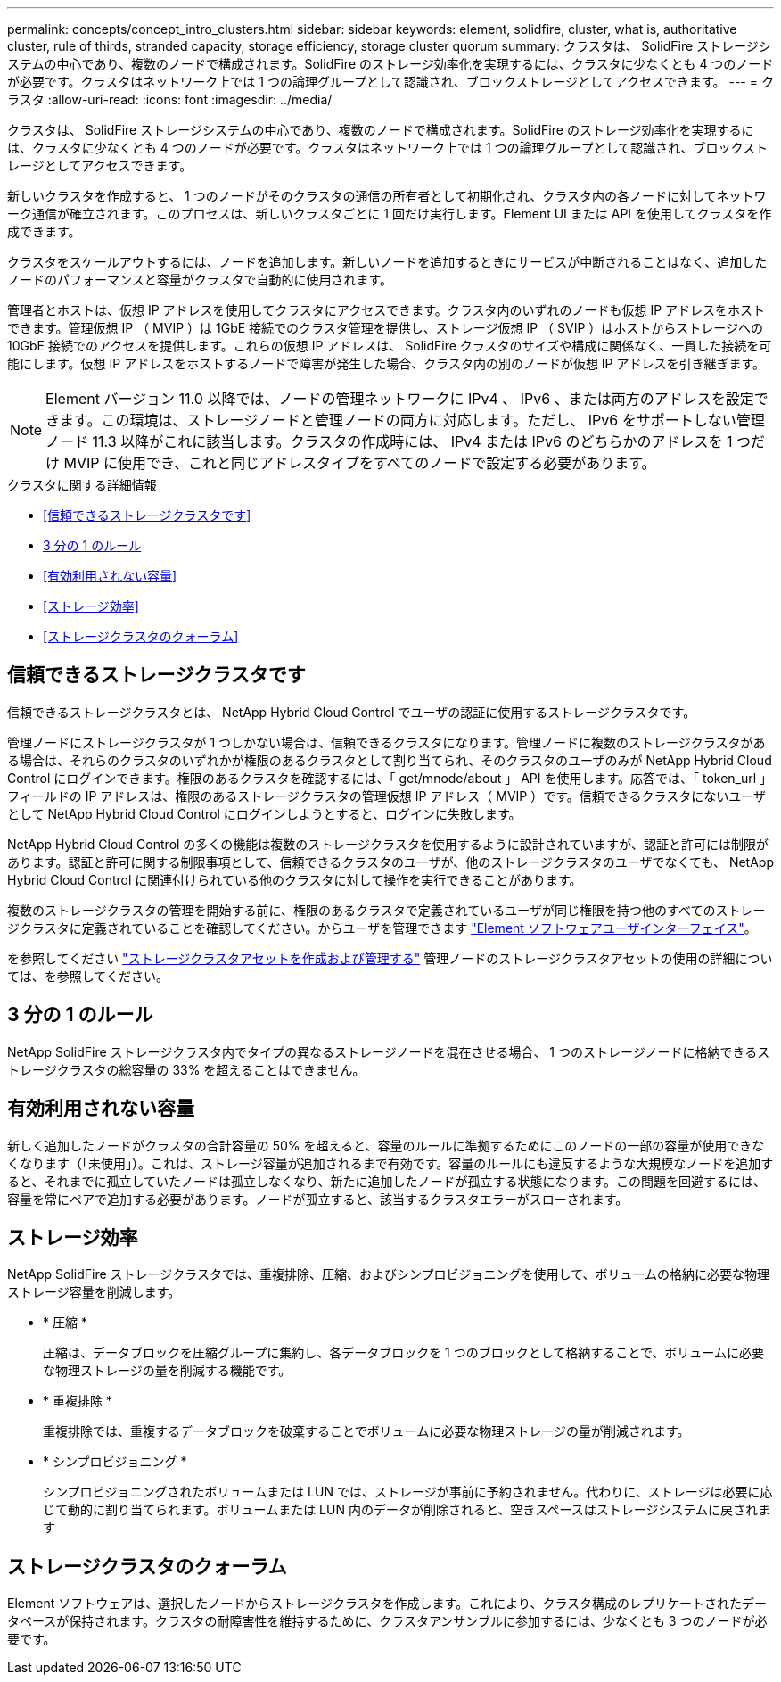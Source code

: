 ---
permalink: concepts/concept_intro_clusters.html 
sidebar: sidebar 
keywords: element, solidfire, cluster, what is, authoritative  cluster, rule of thirds, stranded capacity, storage efficiency, storage cluster quorum 
summary: クラスタは、 SolidFire ストレージシステムの中心であり、複数のノードで構成されます。SolidFire のストレージ効率化を実現するには、クラスタに少なくとも 4 つのノードが必要です。クラスタはネットワーク上では 1 つの論理グループとして認識され、ブロックストレージとしてアクセスできます。 
---
= クラスタ
:allow-uri-read: 
:icons: font
:imagesdir: ../media/


[role="lead"]
クラスタは、 SolidFire ストレージシステムの中心であり、複数のノードで構成されます。SolidFire のストレージ効率化を実現するには、クラスタに少なくとも 4 つのノードが必要です。クラスタはネットワーク上では 1 つの論理グループとして認識され、ブロックストレージとしてアクセスできます。

新しいクラスタを作成すると、 1 つのノードがそのクラスタの通信の所有者として初期化され、クラスタ内の各ノードに対してネットワーク通信が確立されます。このプロセスは、新しいクラスタごとに 1 回だけ実行します。Element UI または API を使用してクラスタを作成できます。

クラスタをスケールアウトするには、ノードを追加します。新しいノードを追加するときにサービスが中断されることはなく、追加したノードのパフォーマンスと容量がクラスタで自動的に使用されます。

管理者とホストは、仮想 IP アドレスを使用してクラスタにアクセスできます。クラスタ内のいずれのノードも仮想 IP アドレスをホストできます。管理仮想 IP （ MVIP ）は 1GbE 接続でのクラスタ管理を提供し、ストレージ仮想 IP （ SVIP ）はホストからストレージへの 10GbE 接続でのアクセスを提供します。これらの仮想 IP アドレスは、 SolidFire クラスタのサイズや構成に関係なく、一貫した接続を可能にします。仮想 IP アドレスをホストするノードで障害が発生した場合、クラスタ内の別のノードが仮想 IP アドレスを引き継ぎます。


NOTE: Element バージョン 11.0 以降では、ノードの管理ネットワークに IPv4 、 IPv6 、または両方のアドレスを設定できます。この環境は、ストレージノードと管理ノードの両方に対応します。ただし、 IPv6 をサポートしない管理ノード 11.3 以降がこれに該当します。クラスタの作成時には、 IPv4 または IPv6 のどちらかのアドレスを 1 つだけ MVIP に使用でき、これと同じアドレスタイプをすべてのノードで設定する必要があります。

.クラスタに関する詳細情報
* <<信頼できるストレージクラスタです>>
* <<3 分の 1 のルール>>
* <<有効利用されない容量>>
* <<ストレージ効率>>
* <<ストレージクラスタのクォーラム>>




== 信頼できるストレージクラスタです

信頼できるストレージクラスタとは、 NetApp Hybrid Cloud Control でユーザの認証に使用するストレージクラスタです。

管理ノードにストレージクラスタが 1 つしかない場合は、信頼できるクラスタになります。管理ノードに複数のストレージクラスタがある場合は、それらのクラスタのいずれかが権限のあるクラスタとして割り当てられ、そのクラスタのユーザのみが NetApp Hybrid Cloud Control にログインできます。権限のあるクラスタを確認するには、「 get/mnode/about 」 API を使用します。応答では、「 token_url 」フィールドの IP アドレスは、権限のあるストレージクラスタの管理仮想 IP アドレス（ MVIP ）です。信頼できるクラスタにないユーザとして NetApp Hybrid Cloud Control にログインしようとすると、ログインに失敗します。

NetApp Hybrid Cloud Control の多くの機能は複数のストレージクラスタを使用するように設計されていますが、認証と許可には制限があります。認証と許可に関する制限事項として、信頼できるクラスタのユーザが、他のストレージクラスタのユーザでなくても、 NetApp Hybrid Cloud Control に関連付けられている他のクラスタに対して操作を実行できることがあります。

複数のストレージクラスタの管理を開始する前に、権限のあるクラスタで定義されているユーザが同じ権限を持つ他のすべてのストレージクラスタに定義されていることを確認してください。からユーザを管理できます link:../storage/concept_system_manage_manage_cluster_administrator_users.html["Element ソフトウェアユーザインターフェイス"]。

を参照してください link:../mnode/task_mnode_manage_storage_cluster_assets.html["ストレージクラスタアセットを作成および管理する"] 管理ノードのストレージクラスタアセットの使用の詳細については、を参照してください。



== 3 分の 1 のルール

NetApp SolidFire ストレージクラスタ内でタイプの異なるストレージノードを混在させる場合、 1 つのストレージノードに格納できるストレージクラスタの総容量の 33% を超えることはできません。



== 有効利用されない容量

新しく追加したノードがクラスタの合計容量の 50% を超えると、容量のルールに準拠するためにこのノードの一部の容量が使用できなくなります（「未使用」）。これは、ストレージ容量が追加されるまで有効です。容量のルールにも違反するような大規模なノードを追加すると、それまでに孤立していたノードは孤立しなくなり、新たに追加したノードが孤立する状態になります。この問題を回避するには、容量を常にペアで追加する必要があります。ノードが孤立すると、該当するクラスタエラーがスローされます。



== ストレージ効率

NetApp SolidFire ストレージクラスタでは、重複排除、圧縮、およびシンプロビジョニングを使用して、ボリュームの格納に必要な物理ストレージ容量を削減します。

* * 圧縮 *
+
圧縮は、データブロックを圧縮グループに集約し、各データブロックを 1 つのブロックとして格納することで、ボリュームに必要な物理ストレージの量を削減する機能です。

* * 重複排除 *
+
重複排除では、重複するデータブロックを破棄することでボリュームに必要な物理ストレージの量が削減されます。

* * シンプロビジョニング *
+
シンプロビジョニングされたボリュームまたは LUN では、ストレージが事前に予約されません。代わりに、ストレージは必要に応じて動的に割り当てられます。ボリュームまたは LUN 内のデータが削除されると、空きスペースはストレージシステムに戻されます





== ストレージクラスタのクォーラム

Element ソフトウェアは、選択したノードからストレージクラスタを作成します。これにより、クラスタ構成のレプリケートされたデータベースが保持されます。クラスタの耐障害性を維持するために、クラスタアンサンブルに参加するには、少なくとも 3 つのノードが必要です。
